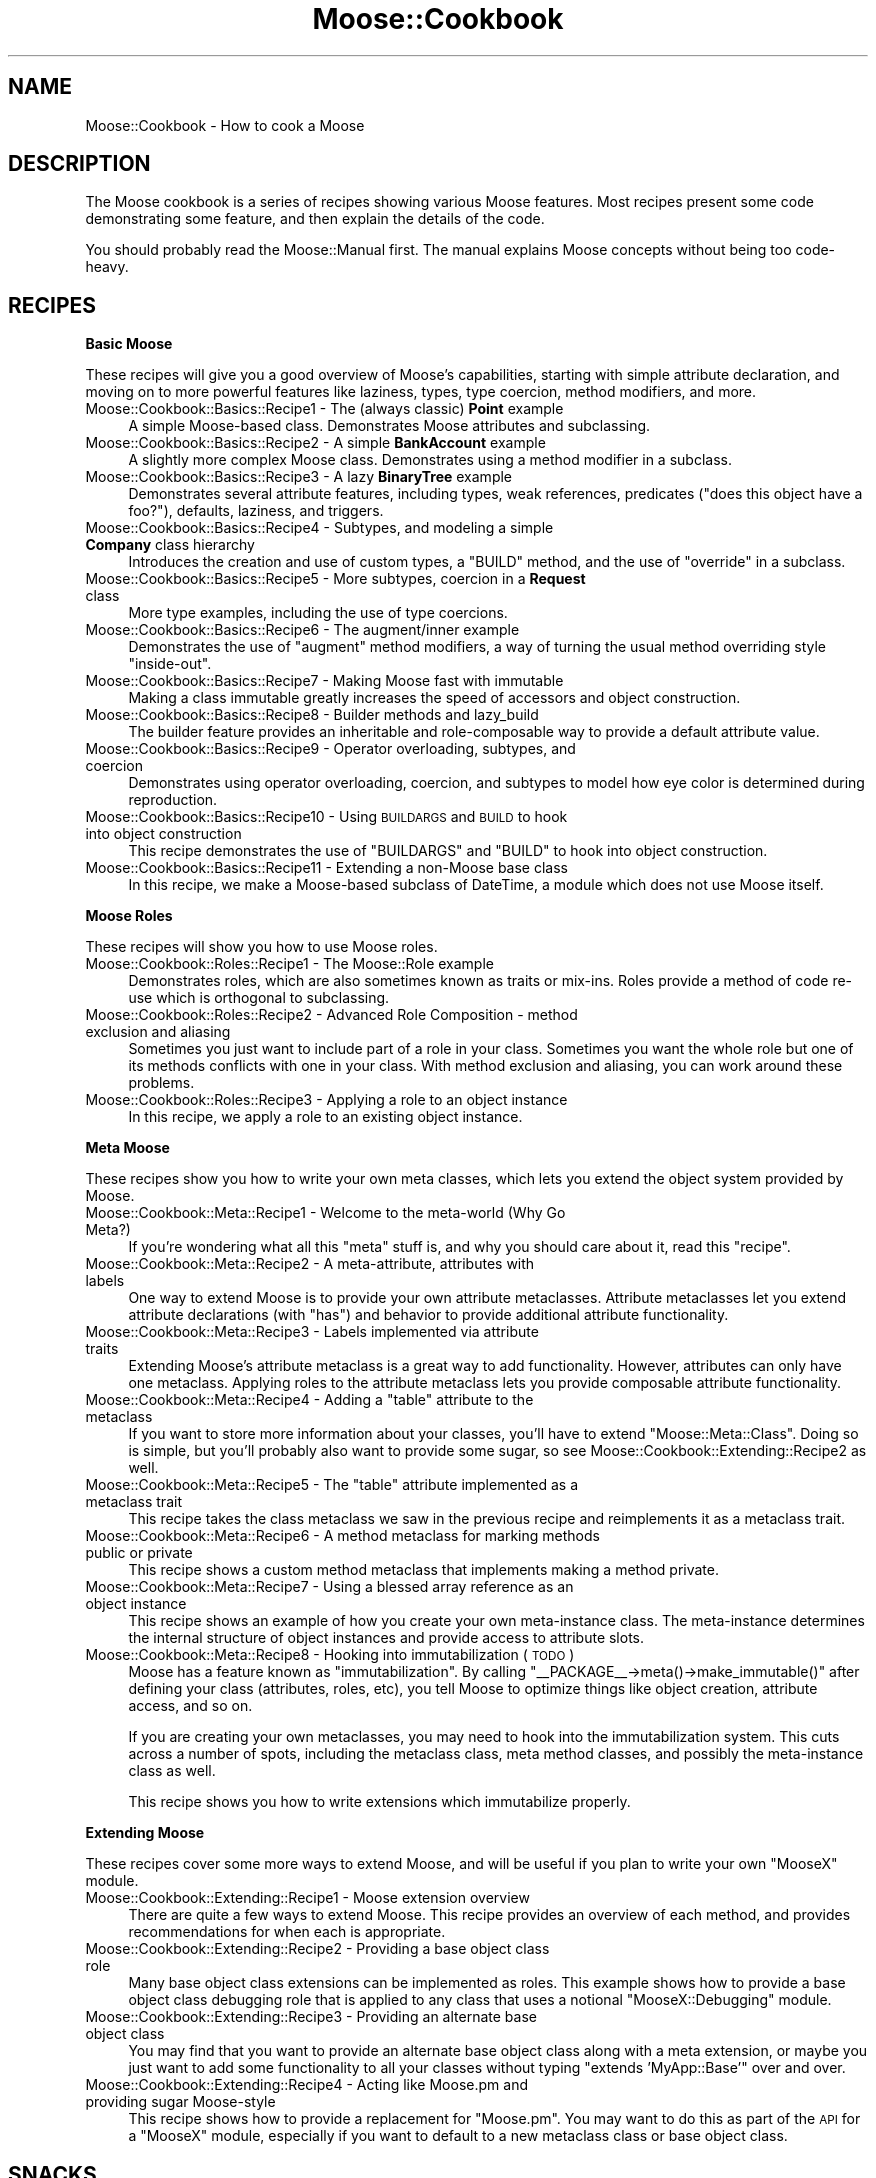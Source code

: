 .\" Automatically generated by Pod::Man v1.37, Pod::Parser v1.14
.\"
.\" Standard preamble:
.\" ========================================================================
.de Sh \" Subsection heading
.br
.if t .Sp
.ne 5
.PP
\fB\\$1\fR
.PP
..
.de Sp \" Vertical space (when we can't use .PP)
.if t .sp .5v
.if n .sp
..
.de Vb \" Begin verbatim text
.ft CW
.nf
.ne \\$1
..
.de Ve \" End verbatim text
.ft R
.fi
..
.\" Set up some character translations and predefined strings.  \*(-- will
.\" give an unbreakable dash, \*(PI will give pi, \*(L" will give a left
.\" double quote, and \*(R" will give a right double quote.  | will give a
.\" real vertical bar.  \*(C+ will give a nicer C++.  Capital omega is used to
.\" do unbreakable dashes and therefore won't be available.  \*(C` and \*(C'
.\" expand to `' in nroff, nothing in troff, for use with C<>.
.tr \(*W-|\(bv\*(Tr
.ds C+ C\v'-.1v'\h'-1p'\s-2+\h'-1p'+\s0\v'.1v'\h'-1p'
.ie n \{\
.    ds -- \(*W-
.    ds PI pi
.    if (\n(.H=4u)&(1m=24u) .ds -- \(*W\h'-12u'\(*W\h'-12u'-\" diablo 10 pitch
.    if (\n(.H=4u)&(1m=20u) .ds -- \(*W\h'-12u'\(*W\h'-8u'-\"  diablo 12 pitch
.    ds L" ""
.    ds R" ""
.    ds C` ""
.    ds C' ""
'br\}
.el\{\
.    ds -- \|\(em\|
.    ds PI \(*p
.    ds L" ``
.    ds R" ''
'br\}
.\"
.\" If the F register is turned on, we'll generate index entries on stderr for
.\" titles (.TH), headers (.SH), subsections (.Sh), items (.Ip), and index
.\" entries marked with X<> in POD.  Of course, you'll have to process the
.\" output yourself in some meaningful fashion.
.if \nF \{\
.    de IX
.    tm Index:\\$1\t\\n%\t"\\$2"
..
.    nr % 0
.    rr F
.\}
.\"
.\" For nroff, turn off justification.  Always turn off hyphenation; it makes
.\" way too many mistakes in technical documents.
.hy 0
.if n .na
.\"
.\" Accent mark definitions (@(#)ms.acc 1.5 88/02/08 SMI; from UCB 4.2).
.\" Fear.  Run.  Save yourself.  No user-serviceable parts.
.    \" fudge factors for nroff and troff
.if n \{\
.    ds #H 0
.    ds #V .8m
.    ds #F .3m
.    ds #[ \f1
.    ds #] \fP
.\}
.if t \{\
.    ds #H ((1u-(\\\\n(.fu%2u))*.13m)
.    ds #V .6m
.    ds #F 0
.    ds #[ \&
.    ds #] \&
.\}
.    \" simple accents for nroff and troff
.if n \{\
.    ds ' \&
.    ds ` \&
.    ds ^ \&
.    ds , \&
.    ds ~ ~
.    ds /
.\}
.if t \{\
.    ds ' \\k:\h'-(\\n(.wu*8/10-\*(#H)'\'\h"|\\n:u"
.    ds ` \\k:\h'-(\\n(.wu*8/10-\*(#H)'\`\h'|\\n:u'
.    ds ^ \\k:\h'-(\\n(.wu*10/11-\*(#H)'^\h'|\\n:u'
.    ds , \\k:\h'-(\\n(.wu*8/10)',\h'|\\n:u'
.    ds ~ \\k:\h'-(\\n(.wu-\*(#H-.1m)'~\h'|\\n:u'
.    ds / \\k:\h'-(\\n(.wu*8/10-\*(#H)'\z\(sl\h'|\\n:u'
.\}
.    \" troff and (daisy-wheel) nroff accents
.ds : \\k:\h'-(\\n(.wu*8/10-\*(#H+.1m+\*(#F)'\v'-\*(#V'\z.\h'.2m+\*(#F'.\h'|\\n:u'\v'\*(#V'
.ds 8 \h'\*(#H'\(*b\h'-\*(#H'
.ds o \\k:\h'-(\\n(.wu+\w'\(de'u-\*(#H)/2u'\v'-.3n'\*(#[\z\(de\v'.3n'\h'|\\n:u'\*(#]
.ds d- \h'\*(#H'\(pd\h'-\w'~'u'\v'-.25m'\f2\(hy\fP\v'.25m'\h'-\*(#H'
.ds D- D\\k:\h'-\w'D'u'\v'-.11m'\z\(hy\v'.11m'\h'|\\n:u'
.ds th \*(#[\v'.3m'\s+1I\s-1\v'-.3m'\h'-(\w'I'u*2/3)'\s-1o\s+1\*(#]
.ds Th \*(#[\s+2I\s-2\h'-\w'I'u*3/5'\v'-.3m'o\v'.3m'\*(#]
.ds ae a\h'-(\w'a'u*4/10)'e
.ds Ae A\h'-(\w'A'u*4/10)'E
.    \" corrections for vroff
.if v .ds ~ \\k:\h'-(\\n(.wu*9/10-\*(#H)'\s-2\u~\d\s+2\h'|\\n:u'
.if v .ds ^ \\k:\h'-(\\n(.wu*10/11-\*(#H)'\v'-.4m'^\v'.4m'\h'|\\n:u'
.    \" for low resolution devices (crt and lpr)
.if \n(.H>23 .if \n(.V>19 \
\{\
.    ds : e
.    ds 8 ss
.    ds o a
.    ds d- d\h'-1'\(ga
.    ds D- D\h'-1'\(hy
.    ds th \o'bp'
.    ds Th \o'LP'
.    ds ae ae
.    ds Ae AE
.\}
.rm #[ #] #H #V #F C
.\" ========================================================================
.\"
.IX Title "Moose::Cookbook 3"
.TH Moose::Cookbook 3 "2010-08-21" "perl v5.8.4" "User Contributed Perl Documentation"
.SH "NAME"
Moose::Cookbook \- How to cook a Moose
.SH "DESCRIPTION"
.IX Header "DESCRIPTION"
The Moose cookbook is a series of recipes showing various Moose
features. Most recipes present some code demonstrating some feature,
and then explain the details of the code.
.PP
You should probably read the Moose::Manual first. The manual
explains Moose concepts without being too code\-heavy.
.SH "RECIPES"
.IX Header "RECIPES"
.Sh "Basic Moose"
.IX Subsection "Basic Moose"
These recipes will give you a good overview of Moose's capabilities, starting
with simple attribute declaration, and moving on to more powerful features like
laziness, types, type coercion, method modifiers, and more.
.IP "Moose::Cookbook::Basics::Recipe1 \- The (always classic) \fBPoint\fR example" 4
.IX Item "Moose::Cookbook::Basics::Recipe1 - The (always classic) Point example"
A simple Moose-based class. Demonstrates Moose attributes and subclassing.
.IP "Moose::Cookbook::Basics::Recipe2 \- A simple \fBBankAccount\fR example" 4
.IX Item "Moose::Cookbook::Basics::Recipe2 - A simple BankAccount example"
A slightly more complex Moose class. Demonstrates using a method
modifier in a subclass.
.IP "Moose::Cookbook::Basics::Recipe3 \- A lazy \fBBinaryTree\fR example" 4
.IX Item "Moose::Cookbook::Basics::Recipe3 - A lazy BinaryTree example"
Demonstrates several attribute features, including types, weak
references, predicates (\*(L"does this object have a foo?\*(R"), defaults,
laziness, and triggers.
.IP "Moose::Cookbook::Basics::Recipe4 \- Subtypes, and modeling a simple \fBCompany\fR class hierarchy" 4
.IX Item "Moose::Cookbook::Basics::Recipe4 - Subtypes, and modeling a simple Company class hierarchy"
Introduces the creation and use of custom types, a \f(CW\*(C`BUILD\*(C'\fR method,
and the use of \f(CW\*(C`override\*(C'\fR in a subclass.
.IP "Moose::Cookbook::Basics::Recipe5 \- More subtypes, coercion in a \fBRequest\fR class" 4
.IX Item "Moose::Cookbook::Basics::Recipe5 - More subtypes, coercion in a Request class"
More type examples, including the use of type coercions.
.IP "Moose::Cookbook::Basics::Recipe6 \- The augment/inner example" 4
.IX Item "Moose::Cookbook::Basics::Recipe6 - The augment/inner example"
Demonstrates the use of \f(CW\*(C`augment\*(C'\fR method modifiers, a way of turning
the usual method overriding style \*(L"inside\-out\*(R".
.IP "Moose::Cookbook::Basics::Recipe7 \- Making Moose fast with immutable" 4
.IX Item "Moose::Cookbook::Basics::Recipe7 - Making Moose fast with immutable"
Making a class immutable greatly increases the speed of accessors and
object construction.
.IP "Moose::Cookbook::Basics::Recipe8 \- Builder methods and lazy_build" 4
.IX Item "Moose::Cookbook::Basics::Recipe8 - Builder methods and lazy_build"
The builder feature provides an inheritable and role-composable way to
provide a default attribute value.
.IP "Moose::Cookbook::Basics::Recipe9 \- Operator overloading, subtypes, and coercion" 4
.IX Item "Moose::Cookbook::Basics::Recipe9 - Operator overloading, subtypes, and coercion"
Demonstrates using operator overloading, coercion, and subtypes to
model how eye color is determined during reproduction.
.IP "Moose::Cookbook::Basics::Recipe10 \- Using \s-1BUILDARGS\s0 and \s-1BUILD\s0 to hook into object construction" 4
.IX Item "Moose::Cookbook::Basics::Recipe10 - Using BUILDARGS and BUILD to hook into object construction"
This recipe demonstrates the use of \f(CW\*(C`BUILDARGS\*(C'\fR and \f(CW\*(C`BUILD\*(C'\fR to hook
into object construction.
.IP "Moose::Cookbook::Basics::Recipe11 \- Extending a non-Moose base class" 4
.IX Item "Moose::Cookbook::Basics::Recipe11 - Extending a non-Moose base class"
In this recipe, we make a Moose-based subclass of DateTime, a
module which does not use Moose itself.
.Sh "Moose Roles"
.IX Subsection "Moose Roles"
These recipes will show you how to use Moose roles.
.IP "Moose::Cookbook::Roles::Recipe1 \- The Moose::Role example" 4
.IX Item "Moose::Cookbook::Roles::Recipe1 - The Moose::Role example"
Demonstrates roles, which are also sometimes known as traits or
mix\-ins. Roles provide a method of code re-use which is orthogonal to
subclassing.
.IP "Moose::Cookbook::Roles::Recipe2 \- Advanced Role Composition \- method exclusion and aliasing" 4
.IX Item "Moose::Cookbook::Roles::Recipe2 - Advanced Role Composition - method exclusion and aliasing"
Sometimes you just want to include part of a role in your
class. Sometimes you want the whole role but one of its methods
conflicts with one in your class. With method exclusion and aliasing,
you can work around these problems.
.IP "Moose::Cookbook::Roles::Recipe3 \- Applying a role to an object instance" 4
.IX Item "Moose::Cookbook::Roles::Recipe3 - Applying a role to an object instance"
In this recipe, we apply a role to an existing object instance.
.Sh "Meta Moose"
.IX Subsection "Meta Moose"
These recipes show you how to write your own meta classes, which lets
you extend the object system provided by Moose.
.IP "Moose::Cookbook::Meta::Recipe1 \- Welcome to the meta-world (Why Go Meta?)" 4
.IX Item "Moose::Cookbook::Meta::Recipe1 - Welcome to the meta-world (Why Go Meta?)"
If you're wondering what all this \*(L"meta\*(R" stuff is, and why you should
care about it, read this \*(L"recipe\*(R".
.IP "Moose::Cookbook::Meta::Recipe2 \- A meta\-attribute, attributes with labels" 4
.IX Item "Moose::Cookbook::Meta::Recipe2 - A meta-attribute, attributes with labels"
One way to extend Moose is to provide your own attribute
metaclasses. Attribute metaclasses let you extend attribute
declarations (with \f(CW\*(C`has\*(C'\fR) and behavior to provide additional
attribute functionality.
.IP "Moose::Cookbook::Meta::Recipe3 \- Labels implemented via attribute traits" 4
.IX Item "Moose::Cookbook::Meta::Recipe3 - Labels implemented via attribute traits"
Extending Moose's attribute metaclass is a great way to add
functionality. However, attributes can only have one metaclass.
Applying roles to the attribute metaclass lets you provide
composable attribute functionality.
.ie n .IP "Moose::Cookbook::Meta::Recipe4 \- Adding a ""table"" attribute to the metaclass" 4
.el .IP "Moose::Cookbook::Meta::Recipe4 \- Adding a ``table'' attribute to the metaclass" 4
.IX Item "Moose::Cookbook::Meta::Recipe4 - Adding a table attribute to the metaclass"
If you want to store more information about your classes, you'll have
to extend \f(CW\*(C`Moose::Meta::Class\*(C'\fR. Doing so is simple, but you'll
probably also want to provide some sugar, so see
Moose::Cookbook::Extending::Recipe2 as well.
.ie n .IP "Moose::Cookbook::Meta::Recipe5 \- The ""table"" attribute implemented as a metaclass trait" 4
.el .IP "Moose::Cookbook::Meta::Recipe5 \- The ``table'' attribute implemented as a metaclass trait" 4
.IX Item "Moose::Cookbook::Meta::Recipe5 - The table attribute implemented as a metaclass trait"
This recipe takes the class metaclass we saw in the previous recipe
and reimplements it as a metaclass trait.
.IP "Moose::Cookbook::Meta::Recipe6 \- A method metaclass for marking methods public or private" 4
.IX Item "Moose::Cookbook::Meta::Recipe6 - A method metaclass for marking methods public or private"
This recipe shows a custom method metaclass that implements making a
method private.
.IP "Moose::Cookbook::Meta::Recipe7 \- Using a blessed array reference as an object instance" 4
.IX Item "Moose::Cookbook::Meta::Recipe7 - Using a blessed array reference as an object instance"
This recipe shows an example of how you create your own meta-instance
class. The meta-instance determines the internal structure of object
instances and provide access to attribute slots.
.IP "Moose::Cookbook::Meta::Recipe8 \- Hooking into immutabilization (\s-1TODO\s0)" 4
.IX Item "Moose::Cookbook::Meta::Recipe8 - Hooking into immutabilization (TODO)"
Moose has a feature known as \*(L"immutabilization\*(R". By calling \f(CW\*(C`_\|_PACKAGE_\|_\->meta()\->make_immutable()\*(C'\fR after defining your class
(attributes, roles, etc), you tell Moose to optimize things like
object creation, attribute access, and so on.
.Sp
If you are creating your own metaclasses, you may need to hook into
the immutabilization system. This cuts across a number of spots,
including the metaclass class, meta method classes, and possibly the
meta-instance class as well.
.Sp
This recipe shows you how to write extensions which immutabilize
properly.
.Sh "Extending Moose"
.IX Subsection "Extending Moose"
These recipes cover some more ways to extend Moose, and will be useful
if you plan to write your own \f(CW\*(C`MooseX\*(C'\fR module.
.IP "Moose::Cookbook::Extending::Recipe1 \- Moose extension overview" 4
.IX Item "Moose::Cookbook::Extending::Recipe1 - Moose extension overview"
There are quite a few ways to extend Moose. This recipe provides an
overview of each method, and provides recommendations for when each is
appropriate.
.IP "Moose::Cookbook::Extending::Recipe2 \- Providing a base object class role" 4
.IX Item "Moose::Cookbook::Extending::Recipe2 - Providing a base object class role"
Many base object class extensions can be implemented as roles. This
example shows how to provide a base object class debugging role that
is applied to any class that uses a notional \f(CW\*(C`MooseX::Debugging\*(C'\fR
module.
.IP "Moose::Cookbook::Extending::Recipe3 \- Providing an alternate base object class" 4
.IX Item "Moose::Cookbook::Extending::Recipe3 - Providing an alternate base object class"
You may find that you want to provide an alternate base object class
along with a meta extension, or maybe you just want to add some
functionality to all your classes without typing \f(CW\*(C`extends
\&'MyApp::Base'\*(C'\fR over and over.
.IP "Moose::Cookbook::Extending::Recipe4 \- Acting like Moose.pm and providing sugar Moose-style" 4
.IX Item "Moose::Cookbook::Extending::Recipe4 - Acting like Moose.pm and providing sugar Moose-style"
This recipe shows how to provide a replacement for \f(CW\*(C`Moose.pm\*(C'\fR. You
may want to do this as part of the \s-1API\s0 for a \f(CW\*(C`MooseX\*(C'\fR module,
especially if you want to default to a new metaclass class or base
object class.
.SH "SNACKS"
.IX Header "SNACKS"
.IP "Moose::Cookbook::Snack::Keywords" 4
.IX Item "Moose::Cookbook::Snack::Keywords"
.PD 0
.IP "Moose::Cookbook::Snack::Types" 4
.IX Item "Moose::Cookbook::Snack::Types"
.PD
.SH "SEE ALSO"
.IX Header "SEE ALSO"
.IP "<http://www.gsph.com/index.php?Lang=En&ID=291>" 4
.IX Item "<http://www.gsph.com/index.php?Lang=En&ID=291>"
.SH "AUTHOR"
.IX Header "AUTHOR"
Stevan Little <stevan@iinteractive.com>
.SH "COPYRIGHT AND LICENSE"
.IX Header "COPYRIGHT AND LICENSE"
Copyright 2006\-2010 by Infinity Interactive, Inc.
.PP
<http://www.iinteractive.com>
.PP
This library is free software; you can redistribute it and/or modify
it under the same terms as Perl itself.
